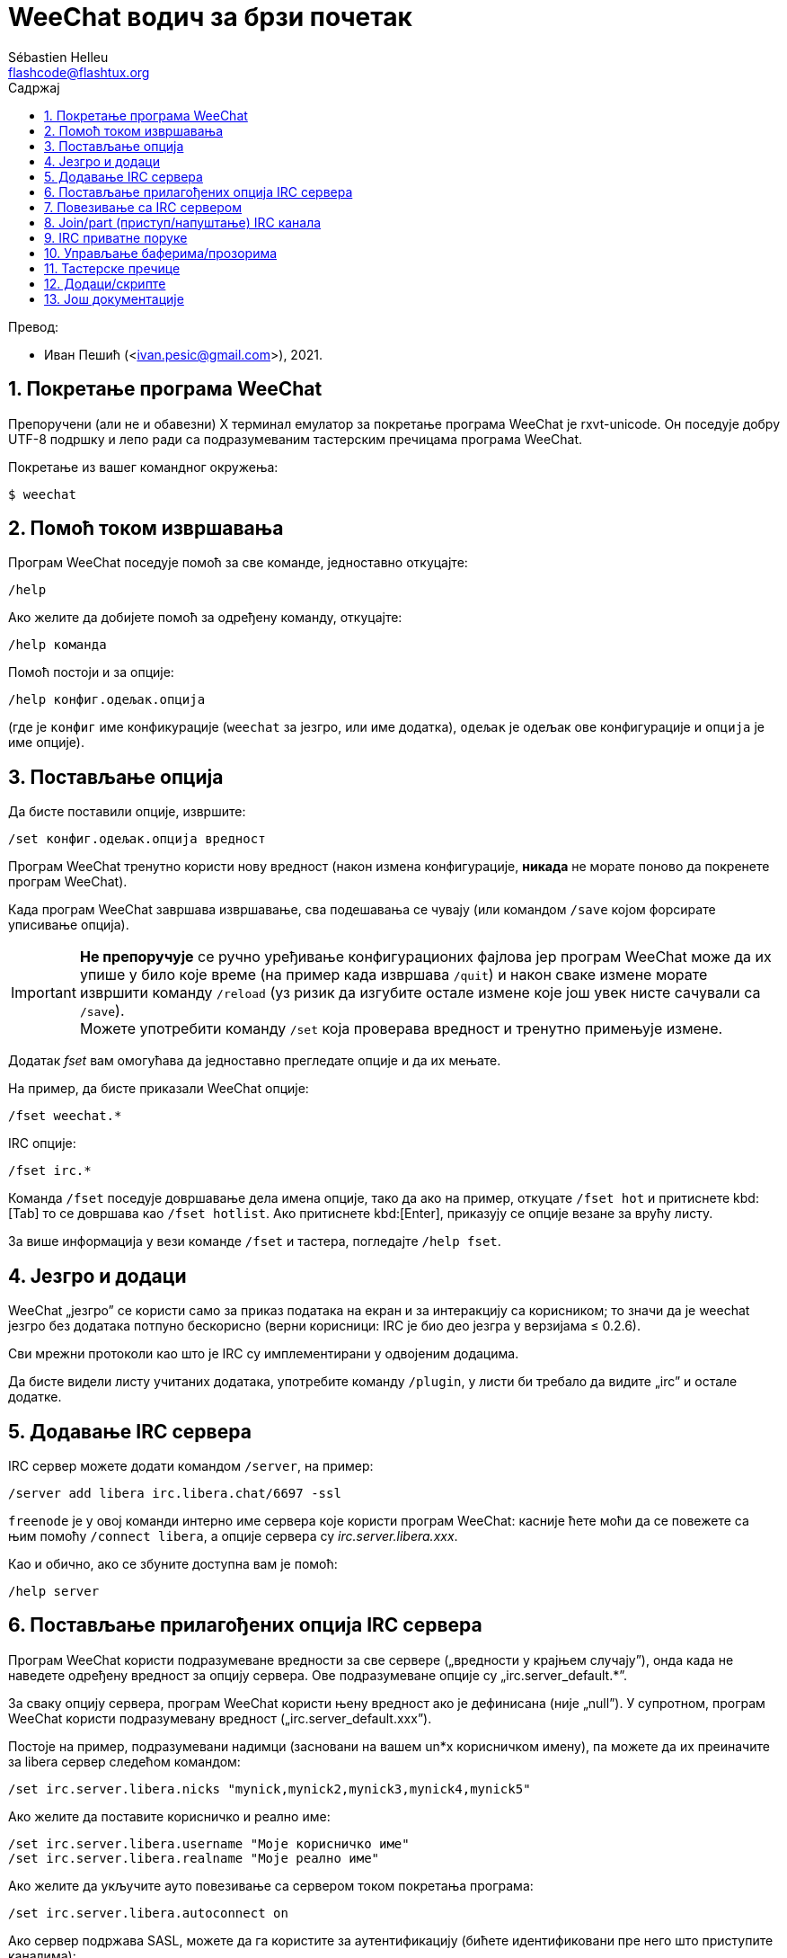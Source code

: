= WeeChat водич за брзи почетак
:author: Sébastien Helleu
:email: flashcode@flashtux.org
:lang: sr
:toc: left
:toc-title: Садржај
:sectnums:
:docinfo1:

Превод:

* Иван Пешић (<ivan.pesic@gmail.com>), 2021.


[[start]]
== Покретање програма WeeChat

Препоручени (али не и обавезни) X терминал емулатор за покретање програма WeeChat је rxvt-unicode. Он поседује добру UTF-8 подршку и лепо ради са подразумеваним тастерским пречицама програма WeeChat.

Покретање из вашег командног окружења:

----
$ weechat
----

[[help]]
== Помоћ током извршавања

Програм WeeChat поседује помоћ за све команде, једноставно откуцајте:

----
/help
----

Ако желите да добијете помоћ за одређену команду, откуцајте:

----
/help команда
----

Помоћ постоји и за опције:

----
/help конфиг.одељак.опција
----

(где је `конфиг` име конфикурације (`weechat` за језгро, или име додатка), `одељак` је одељак ове конфигурације и `опција` је име опције).

[[options]]
== Постављање опција

Да бисте поставили опције, извршите:

----
/set конфиг.одељак.опција вредност
----

Програм WeeChat тренутно користи нову вредност (након измена конфигурације, *никада* не морате поново да покренете програм WeeChat).

Када програм WeeChat завршава извршавање, сва подешавања се чувају (или командом `/save` којом форсирате уписивање опција).

[IMPORTANT]
*Не препоручује* се ручно уређивање конфигурационих фајлова јер програм WeeChat може да их упише у било које време (на пример када извршава `/quit`) и након сваке измене морате извршити команду `/reload` (уз ризик да изгубите остале измене које још увек нисте сачували са `/save`). +
Можете употребити команду `/set` која проверава вредност и тренутно примењује измене.

Додатак _fset_ вам омогућава да једноставно прегледате опције и да их мењате.

На пример, да бисте приказали WeeChat опције:

----
/fset weechat.*
----

IRC опције:

----
/fset irc.*
----

Команда `/fset` поседује довршавање дела имена опције, тако да ако на пример, откуцате `/fset hot` и притиснете kbd:[Tab] то се довршава као `/fset hotlist`. Ако притиснете kbd:[Enter], приказују се опције везане за врућу листу.

За више информација у вези команде `/fset` и тастера, погледајте `/help fset`.

[[core_vs_plugins]]
== Језгро и додаци

WeeChat „језгро” се користи само за приказ података на екран и за интеракцију са корисником; то значи да је weechat језгро без додатака потпуно бескорисно (верни корисници: IRC је био део језгра у верзијама ≤ 0.2.6).

Сви мрежни протоколи као што је IRC су имплементирани у одвојеним додацима.

Да бисте видели листу учитаних додатака, употребите команду `/plugin`, у листи би требало да видите „irc” и остале додатке.

[[add_irc_server]]
== Додавање IRC сервера

IRC сервер можете додати командом `/server`, на пример:

----
/server add libera irc.libera.chat/6697 -ssl
----

`freenode` је у овој команди интерно име сервера које користи програм WeeChat: касније ћете моћи да се повежете са њим помоћу `/connect libera`, а опције сервера су _irc.server.libera.xxx_.

Као и обично, ако се збуните доступна вам је помоћ:

----
/help server
----

[[irc_server_options]]
== Постављање прилагођених опција IRC сервера

Програм WeeChat користи подразумеване вредности за све сервере („вредности у крајњем случају”), онда када не наведете одређену вредност за опцију сервера. Ове подразумеване опције су „irc.server_default.*”.

За сваку опцију сервера, програм WeeChat користи њену вредност ако је дефинисана (није „null”). У супротном, програм WeeChat користи подразумевану вредност („irc.server_default.xxx”).

Постоје на пример, подразумевани надимци (засновани на вашем un*x корисничком имену), па можете да их преиначите за libera сервер следећом командом:

----
/set irc.server.libera.nicks "mynick,mynick2,mynick3,mynick4,mynick5"
----

Ако желите да поставите корисничко и реално име:

----
/set irc.server.libera.username "Моје корисничко име"
/set irc.server.libera.realname "Моје реално име"
----

Ако желите да укључите ауто повезивање са сервером током покретања програма:

----
/set irc.server.libera.autoconnect on
----

Ако сервер подржава SASL, можете да га користите за аутентификацију (бићете идентификовани пре него што приступите каналима):

----
/set irc.server.libera.sasl_username "mynick"
/set irc.server.libera.sasl_password "xxxxxxx"
----

Ако након повезивања са сервером желите да покренете команду, на пример за аутентификацију са nickserv (само ако не користите SASL за аутентификацију):

----
/set irc.server.libera.command "/msg nickserv identify xxxxxxx"
----

[NOTE]
Више команди у опцији _command_ можете да раздвојите са `;` (тачка зарез).

Ако желите да заштитите своју лозинку у конфигурационим фајловима, можете да користите обезбеђене податке.

Најпре поставите тајну реченицу:

----
/secure passphrase ово је моја тајна реченица
----

Затим додајте осигуране податке својом libera лозинком:

----
/secure set libera_password xxxxxxx
----

Затим у IRC опцијама поменутим изнад, уместо своје лозинке можете да користите `+${sec.data.libera_password}+`, на пример:

----
/set irc.server.libera.sasl_password "${sec.data.libera_password}"
----

Ако желите да се неким каналима аутоматски приступи када се повежете на сервер:

----
/set irc.server.libera.autojoin "#канал1,#канал2"
----

`/autojoin` команда вам омогућава да једноставно конфигуришете _autojoin_ опцију
(погледајте `/help autojoin`).

WeeChat такође можете подесити да аутоматски ажурира _autojoin_ опцију када
приступите каналу, или када га напустите:

----
/set irc.server_default.autojoin_dynamic on
----

Ако желите да уклоните вредност опције сервера и да уместо ње користите подразумевану вредност, на пример, да се користе подразумевани надимци (irc.server_default.nicks):

----
/unset irc.server.libera.nicks
----

Остале опције: можете да поставите остале опције командом („xxx” је име опције):

----
/set irc.server.libera.xxx вредност
----

[TIP]
Име и вредност опција можете да довршите тастером kbd:[Tab] и kbd:[Shift+Tab] за делимично довршавање (корисно је за дугачке речи као што је име опције).

[[connect_to_irc_server]]
== Повезивање са IRC сервером

----
/connect libera
----

Овом командом, програм WeeChat се повезује са libera сервером и аутоматски приступа каналима конфигурисаним „autojoin” опцијом сервера.

[NOTE]
Ова команда може да се искористи за креирање и повезивање са новим сервером без употребе команде `/server` (погледајте `/help connect`).

Подразумевано, бафери сервера се спајају са WeeChat _језгро_ бафером. Ако желите да се пребацујете између _језгро_ бафера и серверских бафера, можете да употребите kbd:[Ctrl+x].

Могуће је да се искључи аутоматско спајање серверских бафера тако да имате независне серверске бафере:

----
/set irc.look.server_buffer independent
----

[[join_part_irc_channels]]
== Join/part (приступ/напуштање) IRC канала

Приступ каналу:

----
/join #канал
----

Напуштање канала (уз остављање отвореног бафера):

----
/part [порука о напуштању]
----

Затварање бафера сервера, канала или приватног бафера (`/close` је алијас за `/buffer close`):

----
/close
----

[WARNING]
Затварање бафера сервера ће затворити и све бафере канала и приватне бафере.

Прекид везе са сервером, у баферу сервера:

----
/disconnect
----


[[irc_private_messages]]
== IRC приватне поруке

Отварање бафера и слање поруке другом кориснику (надимак _foo_):

----
/query foo ово је порука
----

Затварање приватног бафера:

----
/close
----

[[buffer_window]]
== Управљање баферима/прозорима

Бафер је компонента повезана са додатком која има број, категорију и име. Бафер садржи податке који се приказују на екрану.

Прозор је поглед на бафер. Подразумевано постоји само један прозор који приказује један бафер. Ако поделите екран, видећете више прозора са више бафера у исто време.

Команде којима се управља баферима и прозорима:

----
/buffer
/window
----

На пример, ако желите да свој екран поделите по вертикали на мали прозор (1/3 ширине), и велики прозор (2/3), употребите команду:

----
/window splitv 33
----

Ако желите да уклоните поделу:

----
/window merge
----

[[key_bindings]]
== Тастерске пречице

Програм WeeChat подразумевано користи многе тастере. Сви они се налазе у документацији, али би требало да знате барем оне најважније:

- kbd:[Alt+←] / kbd:[Alt+→] или kbd:[F5] / kbd:[F6]: прелаз на претходни/наредни бафер
- kbd:[F1] / kbd:[F2]: скроловање линије са листом бафера („buflist”)
- kbd:[F7] / kbd:[F8]: прелаз на претходни/наредни прозор (када је екран издељен)
- kbd:[F9] / kbd:[F10]: скроловање насловне траке
- kbd:[F11] / kbd:[F12]: скроловање листе надимака
- kbd:[Tab]: довршавање текста у траци за унос, као у вашем командном окружењу
- kbd:[PgUp] / kbd:[PgDn]: скроловање текста у текућем баферу
- kbd:[Alt+a]: скок на бафер са активношћу (у врућој листи)

У зависности од ваше тастатуре и/или ваших потреба, можете поново да вежете команду помоћу `/key` команде. Користан тастер је kbd:[Alt+k] којим можете да пронађете кодове тастера.

На пример, ако желите да вежете kbd:[Alt+!] са командом `/buffer close`:

----
/key bind (притисните alt-k) (притисните alt-!) /buffer close
----

Добићете следећу командну линију:

----
/key bind meta-! /buffer close
----

Ако желите да уклоните тастер:

----
/key unbind meta-!
----

[[plugins_scripts]]
== Додаци/скрипте

На неким дистрибуцијама као што је Debian, додаци су доступни кроз посебан пакет (као што је weechat-plugins). Додаци се аутоматски учитавају када се пронађу (молимо вас да погледате документацију програма WeeChat у вези учитавања/уклањања из меморије додатака или скрипти).

За програм WeeChat су доступне многе спољне скрипте (које су приложили корисници), можете да их преузмете и инсталирате из репозиторијума командом `/script`, на пример:

----
/script install go.py
----

За више детаља погледајте `/help script`.

Листа скрипти је доступна у WeeChat са `/script` или на
https://weechat.org/scripts/[овој страници ^↗^,window=_blank].

[[more_doc]]
== Још документације

Сада можете почети да користите WeeChat и ако имате било каквих питања
прочитате
https://weechat.org/doc/[ЧПП/документацију ^↗^,window=_blank].

Уживајте у коришћењу програма WeeChat!

